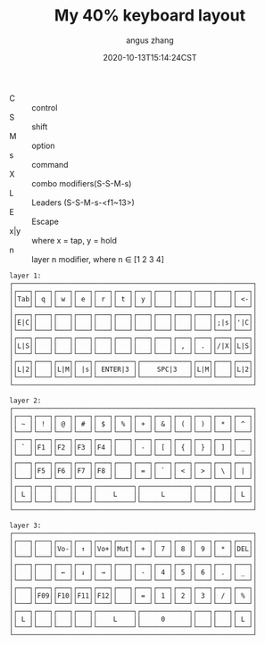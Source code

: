 #+TITLE: My 40% keyboard layout
#+AUTHOR: angus zhang
#+DATE: 2020-10-13T15:14:24CST
#+TAGS: keyboard layout

- C :: control
- S :: shift
- M :: option
- s :: command
- X :: combo modifiers(S-S-M-s)
- L :: Leaders (S-S-M-s-<f1~13>)
- E :: Escape
- x|y :: where x = tap, y = hold
- n :: layer n modifier, where n ∈ [1 2 3 4]

#+begin_example
layer 1:
┌────────────────────────────────────────────────────────────┐
│┌───┐┌───┐┌───┐┌───┐┌───┐┌───┐┌───┐┌───┐┌───┐┌───┐┌───┐┌───┐│
││Tab││ q ││ w ││ e ││ r ││ t ││ y ││   ││   ││   ││   ││ <-││
│└───┘└───┘└───┘└───┘└───┘└───┘└───┘└───┘└───┘└───┘└───┘└───┘│
│┌───┐┌───┐┌───┐┌───┐┌───┐┌───┐┌───┐┌───┐┌───┐┌───┐┌───┐┌───┐│
││E|C││   ││   ││   ││   ││   ││   ││   ││   ││   ││;|s││'|C││
│└───┘└───┘└───┘└───┘└───┘└───┘└───┘└───┘└───┘└───┘└───┘└───┘│
│┌───┐┌───┐┌───┐┌───┐┌───┐┌───┐┌───┐┌───┐┌───┐┌───┐┌───┐┌───┐│
││L|S││   ││   ││   ││   ││   ││   ││   ││ , ││ . ││/|X││L|S││
│└───┘└───┘└───┘└───┘└───┘└───┘└───┘└───┘└───┘└───┘└───┘└───┘│
│┌───┐┌───┐┌───┐┌───┐┌─────────┐┌────────────┐┌───┐┌───┐┌───┐│
││L|2││   ││L|M││ |s││ ENTER|3 ││    SPC|3   ││L|M││   ││L|2││
│└───┘└───┘└───┘└───┘└─────────┘└────────────┘└───┘└───┘└───┘│
└────────────────────────────────────────────────────────────┘

layer 2:
┌────────────────────────────────────────────────────────────┐
│┌───┐┌───┐┌───┐┌───┐┌───┐┌───┐┌───┐┌───┐┌───┐┌───┐┌───┐┌───┐│
││ ~ ││ ! ││ @ ││ # ││ $ ││ % ││ + ││ & ││ ( ││ ) ││ * ││ ^ ││
│└───┘└───┘└───┘└───┘└───┘└───┘└───┘└───┘└───┘└───┘└───┘└───┘│
│┌───┐┌───┐┌───┐┌───┐┌───┐┌───┐┌───┐┌───┐┌───┐┌───┐┌───┐┌───┐│
││ ` ││F1 ││F2 ││F3 ││F4 ││   ││ - ││ [ ││ { ││ } ││ ] ││ _ ││
│└───┘└───┘└───┘└───┘└───┘└───┘└───┘└───┘└───┘└───┘└───┘└───┘│
│┌───┐┌───┐┌───┐┌───┐┌───┐┌───┐┌───┐┌───┐┌───┐┌───┐┌───┐┌───┐│
││   ││F5 ││F6 ││F7 ││F8 ││   ││ = ││ ` ││ < ││ > ││ \ ││ | ││
│└───┘└───┘└───┘└───┘└───┘└───┘└───┘└───┘└───┘└───┘└───┘└───┘│
│┌───┐┌───┐┌───┐┌───┐┌─────────┐┌────────────┐┌───┐┌───┐┌───┐│
││ L ││   ││   ││   ││    L    ││     L      ││   ││   ││ L ││
│└───┘└───┘└───┘└───┘└─────────┘└────────────┘└───┘└───┘└───┘│
└────────────────────────────────────────────────────────────┘

layer 3:
┌────────────────────────────────────────────────────────────┐
│┌───┐┌───┐┌───┐┌───┐┌───┐┌───┐┌───┐┌───┐┌───┐┌───┐┌───┐┌───┐│
││   ││   ││Vo-││ ↑ ││Vo+││Mut││ + ││ 7 ││ 8 ││ 9 ││ * ││DEL││
│└───┘└───┘└───┘└───┘└───┘└───┘└───┘└───┘└───┘└───┘└───┘└───┘│
│┌───┐┌───┐┌───┐┌───┐┌───┐┌───┐┌───┐┌───┐┌───┐┌───┐┌───┐┌───┐│
││   ││   ││ ← ││ ↓ ││ → ││   ││ - ││ 4 ││ 5 ││ 6 ││ . ││ _ ││
│└───┘└───┘└───┘└───┘└───┘└───┘└───┘└───┘└───┘└───┘└───┘└───┘│
│┌───┐┌───┐┌───┐┌───┐┌───┐┌───┐┌───┐┌───┐┌───┐┌───┐┌───┐┌───┐│
││   ││F09││F10││F11││F12││   ││ = ││ 1 ││ 2 ││ 3 ││ / ││ % ││
│└───┘└───┘└───┘└───┘└───┘└───┘└───┘└───┘└───┘└───┘└───┘└───┘│
│┌───┐┌───┐┌───┐┌───┐┌─────────┐┌────────────┐┌───┐┌───┐┌───┐│
││ L ││   ││   ││   ││    L    ││     0      ││   ││   ││ L ││
│└───┘└───┘└───┘└───┘└─────────┘└────────────┘└───┘└───┘└───┘│
└────────────────────────────────────────────────────────────┘
#+end_example
